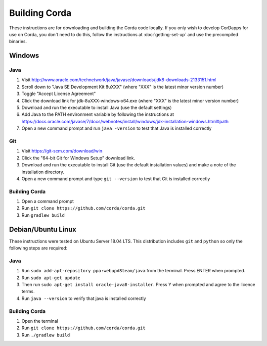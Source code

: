 Building Corda
==============

These instructions are for downloading and building the Corda code locally. If you only wish to develop CorDapps for
use on Corda, you don't need to do this, follow the instructions at :doc:`getting-set-up` and use the precompiled binaries.

Windows
-------

Java
~~~~
1. Visit http://www.oracle.com/technetwork/java/javase/downloads/jdk8-downloads-2133151.html
2. Scroll down to "Java SE Development Kit 8uXXX" (where "XXX" is the latest minor version number)
3. Toggle "Accept License Agreement"
4. Click the download link for jdk-8uXXX-windows-x64.exe (where "XXX" is the latest minor version number)
5. Download and run the executable to install Java (use the default settings)
6. Add Java to the PATH environment variable by following the instructions at https://docs.oracle.com/javase/7/docs/webnotes/install/windows/jdk-installation-windows.html#path
7. Open a new command prompt and run ``java -version`` to test that Java is installed correctly

Git
~~~

1. Visit https://git-scm.com/download/win
2. Click the "64-bit Git for Windows Setup" download link.
3. Download and run the executable to install Git (use the default installation values) and make a note of the installation directory.
4. Open a new command prompt and type ``git --version`` to test that Git is installed correctly

Building Corda
~~~~~~~~~~~~~~

1. Open a command prompt
2. Run ``git clone https://github.com/corda/corda.git``
3. Run ``gradlew build``


Debian/Ubuntu Linux
-------------------

These instructions were tested on Ubuntu Server 18.04 LTS. This distribution includes ``git`` and ``python`` so only the following steps are required:

Java
~~~~
1. Run ``sudo add-apt-repository ppa:webupd8team/java`` from the terminal. Press ENTER when prompted.
2. Run ``sudo apt-get update``
3. Then run ``sudo apt-get install oracle-java8-installer``. Press Y when prompted and agree to the licence terms.
4. Run ``java --version`` to verify that java is installed correctly


Building Corda
~~~~~~~~~~~~~~

1. Open the terminal
2. Run ``git clone https://github.com/corda/corda.git``
3. Run ``./gradlew build``


